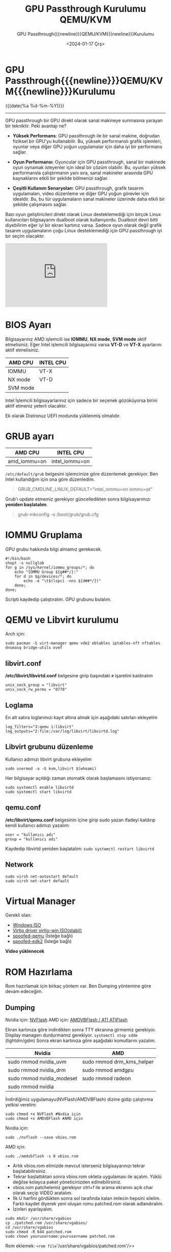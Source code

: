 :PROPERTIES:
:ID:       5114abe0-24b5-4a6b-87e0-f572ca46e2b0
:END:
#+TITLE: GPU Passthrough Kurulumu QEMU/KVM
#+subtitle: GPU Passthrough{{{newline}}}QEMU/KVM{{{newline}}}Kurulumu
#+DATE: <2024-01-17 Çrş>
#+MACRO: NEWLINE @@latex:\\@@ @@html:<br>@@ @@ascii:|@@
#+OPTIONS: toc:nil title:nil broken-links:auto ^:nil

* GPU Passthrough{{{newline}}}QEMU/KVM{{{newline}}}Kurulumu

#+ATTR_HTML: :class published
{{{date(%a %d-%m-%Y)}}}
-----

#+begin_comment
GPU passthrough bir GPU direkt olarak sanal makineye sunmasına yarayan
bir tekniktir. Peki avantajı ne?
#+end_comment




GPU passthrough bir GPU direkt olarak sanal makineye sunmasına yarayan
bir tekniktir. Peki avantajı ne?

- *Yüksek Performans*: GPU passthrough ile bir sanal makine, doğrudan
  fiziksel bir GPU'yu kullanabilir. Bu, yüksek performanslı grafik
  işlemleri, oyunlar veya diğer GPU yoğun uygulamalar için daha iyi bir
  performans sağlar.

- *Oyun Performansı*: Oyuncular için GPU passthrough, sanal bir makinede
  oyun oynamak isteyenler için ideal bir çözüm olabilir. Bu, oyunları
  yüksek performansla çalıştırmanın yanı sıra, sanal makineler arasında
  GPU kaynaklarını etkili bir şekilde bölmenizi sağlar.

- *Çeşitli Kullanım Senaryoları*: GPU passthrough, grafik tasarım
  uygulamaları, video düzenleme ve diğer GPU yoğun görevler için
  idealdir. Bu, bu tür uygulamaların sanal makineler üzerinde daha
  etkili bir şekilde çalışmasını sağlar.

Bazı oyun geliştiricileri direkt olarak Linux desteklemediği için birçok
Linux kullanıcıları bilgisayarını dualboot olarak kullanıyordu. Dualboot
devri bitti diyebilirim eğer iyi bir ekran kartınız varsa. Sadece oyun
olarak değil grafik tasarım uygulamaların çoğu Linux desteklemediği için
GPU passthrough iyi bir seçim olacaktır.

#+begin_export html
<iframe width="320" height="200" src="https://www.youtube-nocookie.com/embed/UCEGDJJsFPs?si=HnAmAsM2_DTSvy9W" title="YouTube video player" frameborder="0" allow="accelerometer; autoplay; clipboard-write; encrypted-media; gyroscope; picture-in-picture; web-share" allowfullscreen></iframe>
#+end_export

* BIOS Ayarı
Bilgisayarınız AMD işlemcili ise *IOMMU*, *NX mode*, *SVM mode* aktif
etmelisiniz. Eğer Intel işlemcili bilgisayarınız varsa *VT-D* ve *VT-X*
ayarlarını aktif etmelisiniz.

| AMD CPU  | INTEL CPU |
|----------+-----------|
| IOMMU    | VT-X      |
| NX mode  | VT-D      |
| SVM mode |           |

Intel İşlemcili bilgisayarlarınız için sadece bir seçenek gözüküyorsa
birini aktif etmeniz yeterli olacaktır.

Ek olarak Distronuz UEFI modunda yüklenmiş olmalıdır.

* GRUB ayarı
| AMD CPU      | INTEL CPU      |
|--------------+----------------|
| amd_iommu=on | intel_iommu=on |

=/etc/default/grub= belgesini işlemcinize göre düzenlemek gerekiyor. Ben
Intel kullandığım için ona göre düzenledim.

#+begin_quote
GRUB_CMDLINE_LINUX_DEFAULT="intel_iommu=on iommu=pt"
#+end_quote

Grub'ı update etmemiz gerekiyor güncelledikten sonra bilgisayarımızı
*yeniden başlatalım*.

#+begin_quote
grub-mkconfig -o /boot/grub/grub.cfg
#+end_quote

* IOMMU Gruplama
GPU grubu hakkında bilgi almamız gerekecek.

#+begin_src
#!/bin/bash
shopt -s nullglob
for g in /sys/kernel/iommu_groups/*; do
    echo "IOMMU Group ${g##*/}:"
    for d in $g/devices/*; do
        echo -e "\t$(lspci -nns ${d##*/})"
    done;
done;
#+end_src

Scripti kaydedip çalıştıralım. GPU grubunu bulalım.

* QEMU ve Libvirt kurulumu
Arch için:

#+begin_src
sudo pacman -S virt-manager qemu vde2 ebtables iptables-nft nftables dnsmasq bridge-utils ovmf
#+end_src

** libvirt.conf
*/etc/libvirt/libvirtd.conf* belgesine girip başındaki =#= işaretini
kaldıralım

#+begin_src
unix_sock_group = "libvirt"
unix_sock_rw_perms = "0770"
#+end_src

** Loglama
En alt satıra loglarımızı kayıt altına almak için aşağıdaki satırları
ekleyelim

#+begin_src
log_filters="3:qemu 1:libvirt"
log_outputs="2:file:/var/log/libvirt/libvirtd.log"
#+end_src

** Libvirt grubunu düzenleme
Kullanıcı adımızı libvirt grubuna ekleyelim

#+begin_src
sudo usermod -a -G kvm,libvirt $(whoami)
#+end_src

Her bilgisayar açıldığı zaman otomatik olarak başlamasını istiyorsanız:

#+begin_src
sudo systemctl enable libvirtd
sudo systemctl start libvirtd
#+end_src

** qemu.conf
*/etc/libvirt/qemu.conf* belgesinin içine girip sudo yazan ifadeyi
kaldırıp kendi kullanıcı adımızı yazalım:

#+begin_src
user = "kullanıcı adı"
group = "kullanıcı adı"
#+end_src

Kaydedip libvirtd yeniden başlatalım: =sudo systemctl restart libvirtd=

** Network
#+begin_src
sudo virsh net-autostart default
sudo virsh net-start default
#+end_src

* Virtual Manager
Gerekli olan:

- [[https://www.microsoft.com/tr-tr/software-download/windows10ISO][Windows
  ISO]]
- [[https://github.com/virtio-win/virtio-win-pkg-scripts/blob/master/README.md][Virtio
  driver virtio-win ISO(stabil)]]
- [[https://github.com/lexi-src/spoofed-qemu][spoofed-qemu]] (İsteğe
  bağlı)
- [[https://github.com/lexi-src/spoofed-edk2][spoofed-edk2]] (İsteğe
  bağlı)

*Video yüklenecek*

* ROM Hazırlama
Rom hazırlamak için birkaç yöntem var. Ben Dumping yöntemine göre devam
edeceğim.

** Dumping
Nvidia için:
[[https://www.techpowerup.com/download/nvidia-nvflash/][NVFlash]] AMD
için: [[https://www.techpowerup.com/download/ati-atiflash/][AMDVBFlash /
ATI ATIFlash]]

Ekran kartınıza göre indirdikten sonra TTY ekranına girmemiz gerekiyor.
Display managerı durdurmamız gerekiyor. =systemctl stop sddm=
(lightdm/gdm) Sonra ekran kartınıza göre aşağıdaki komutlarını yazalım.

| Nvidia                    | AMD                       |
|---------------------------+---------------------------|
| sudo rmmod nvidia_uvm     | sudo rmmod drm_kms_helper |
| sudo rmmod nvidia_drm     | sudo rmmod amdgpu         |
| sudo rmmod nvidia_modeset | sudo rmmod radeon         |
| sudo rmmod nvidia         |                           |

İndirdiğimiz uygulamayu(NVFlash/AMDVBFlash) dizine gidip çalıştırma
yetkisi verelim:

#+begin_src
sudo chmod +x NVFlash #Nvdia için
sudo chmod +x AMDVBFlash #AMD için
#+end_src

Nvidia için:

#+begin_src
sudo ./nvflash --save vbios.rom
#+end_src

AMD için:

#+begin_src
sudo ./amdvbflash -s 0 vbios.rom
#+end_src

- Artık vbios.rom elimizde mevcut isterseniz bilgisayarınızı tekrar
  başlatabilirsiniz.
- Tekrar başlattıktan sonra vbios.rom okteta uygulaması ile açalım.
  Yüklü değilse kolayca paket yöneticinizden edinebilirsiniz.
- vbios.rom patchelemiz gerekiyor ctrl+f ile arama ekranını açık char
  olarak seçip VIDEO aratalım.
- İlk U harfini gördükten sonra sol tarafında kalan imlecin hepsini
  silelim. Farklı kaydet diyerek yeni oluşan romu patched.rom olarak
  adlandıralım.
- İzinleri ayarlayalım.

#+begin_src
sudo mkdir /usr/share/vgabios
cp ./patched.rom /usr/share/vgabios/
cd /usr/share/vgabios
sudo chmod -R 644 patched.rom
sudo chown yourusername:yourusername patched.rom
#+end_src

Rom eklemek: =<rom file='/usr/share/vgabios/patched.rom'/>=

* Script
#+begin_src sh
git clone https://gitlab.com/risingprismtv/single-gpu-passthrough.git
sudo chmod +x install_hooks.sh
sudo ./install_hooks.sh
#+end_src

* Kaynak
- https://gitlab.com/risingprismtv/single-gpu-passthrough
- https://github.com/joeknock90/Single-GPU-Passthrough
- https://github.com/lexi-src (isteğe bağlı script)

